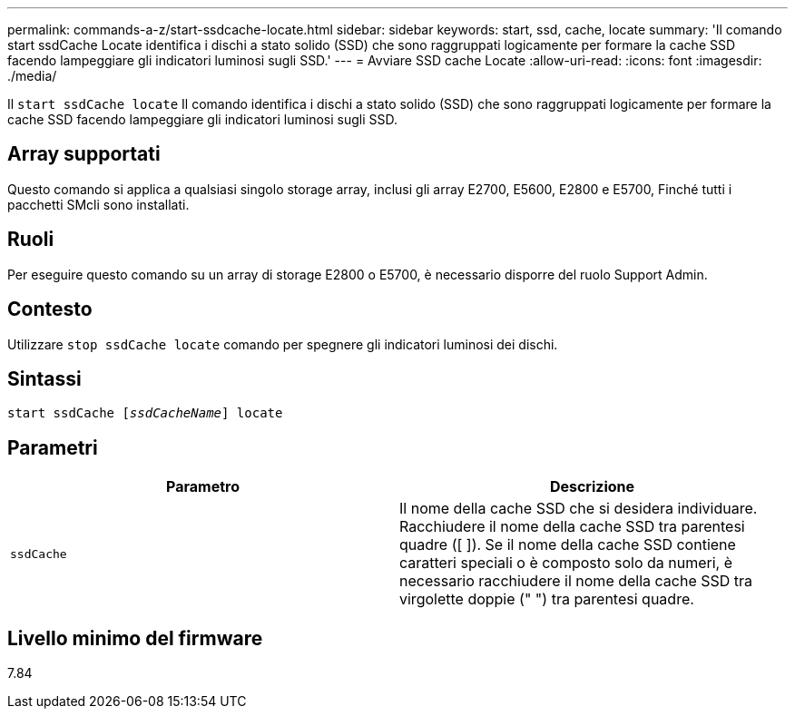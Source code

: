 ---
permalink: commands-a-z/start-ssdcache-locate.html 
sidebar: sidebar 
keywords: start, ssd, cache, locate 
summary: 'Il comando start ssdCache Locate identifica i dischi a stato solido (SSD) che sono raggruppati logicamente per formare la cache SSD facendo lampeggiare gli indicatori luminosi sugli SSD.' 
---
= Avviare SSD cache Locate
:allow-uri-read: 
:icons: font
:imagesdir: ./media/


[role="lead"]
Il `start ssdCache locate` Il comando identifica i dischi a stato solido (SSD) che sono raggruppati logicamente per formare la cache SSD facendo lampeggiare gli indicatori luminosi sugli SSD.



== Array supportati

Questo comando si applica a qualsiasi singolo storage array, inclusi gli array E2700, E5600, E2800 e E5700, Finché tutti i pacchetti SMcli sono installati.



== Ruoli

Per eseguire questo comando su un array di storage E2800 o E5700, è necessario disporre del ruolo Support Admin.



== Contesto

Utilizzare `stop ssdCache locate` comando per spegnere gli indicatori luminosi dei dischi.



== Sintassi

[listing, subs="+macros"]
----
start ssdCache pass:quotes[[_ssdCacheName_]] locate
----


== Parametri

[cols="2*"]
|===
| Parametro | Descrizione 


 a| 
`ssdCache`
 a| 
Il nome della cache SSD che si desidera individuare. Racchiudere il nome della cache SSD tra parentesi quadre ([ ]). Se il nome della cache SSD contiene caratteri speciali o è composto solo da numeri, è necessario racchiudere il nome della cache SSD tra virgolette doppie (" ") tra parentesi quadre.

|===


== Livello minimo del firmware

7.84
